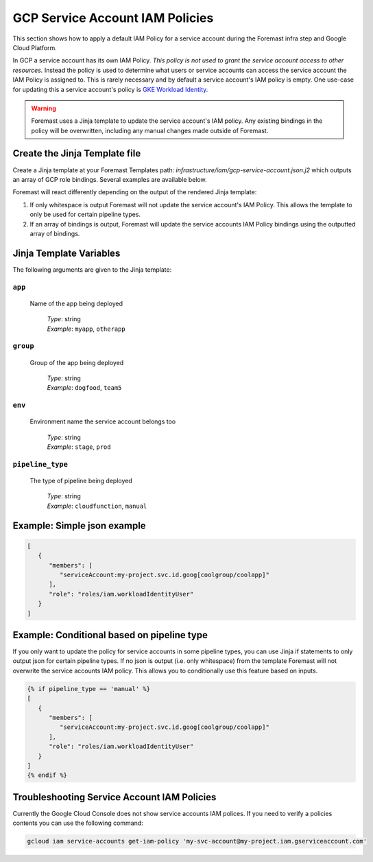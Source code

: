 .. _gcp_svc_account_iam_policies

####################################
GCP Service Account IAM Policies
####################################

This section shows how to apply a default IAM Policy for a service account during the Foremast infra step and Google Cloud Platform.

In GCP a service account has its own IAM Policy.  *This policy is not used to grant the service account access to other resources.*  Instead the
policy is used to determine what users or service accounts can access the service account the IAM Policy is assigned to.  This is rarely necessary
and by default a service account's IAM policy is empty.  One use-case for updating this a service account's policy is
`GKE Workload Identity <https://cloud.google.com/kubernetes-engine/docs/how-to/workload-identity>`_.

.. warning::
  Foremast uses a Jinja template to update the service account's IAM policy.  Any existing bindings in the policy will be overwritten, including any manual
  changes made outside of Foremast.

Create the Jinja Template file
***********************************

Create a Jinja template at your Foremast Templates path: `infrastructure/iam/gcp-service-account.json.j2` which outputs an array of GCP role bindings.
Several examples are available below.

Foremast will react differently depending on the output of the rendered Jinja template:

1. If only whitespace is output Foremast will not update the service account's IAM Policy.  This allows the template to only be used for certain pipeline types.
2. If an array of bindings is output, Foremast will update the service accounts IAM Policy bindings using the outputted array of bindings.

Jinja Template Variables
***********************************

The following arguments are given to the Jinja template:

``app``
=================================================

  Name of the app being deployed

      | *Type*: string
      | *Example*: ``myapp``, ``otherapp``

``group``
=================================================

  Group of the app being deployed

      | *Type*: string
      | *Example*: ``dogfood``, ``team5``

``env``
=================================================

  Environment name the service account belongs too

      | *Type*: string
      | *Example*: ``stage``, ``prod``

``pipeline_type``
=================================================

  The type of pipeline being deployed

      | *Type*: string
      | *Example*: ``cloudfunction``, ``manual``

Example: Simple json example
*************************************

.. code-block:: json

    [
       {
          "members": [
             "serviceAccount:my-project.svc.id.goog[coolgroup/coolapp]"
          ],
          "role": "roles/iam.workloadIdentityUser"
       }
    ]

Example: Conditional based on pipeline type
*********************************************

If you only want to update the policy for service accounts in some pipeline types, you can use Jinja if statements to only
output json for certain pipeline types.  If no json is output (i.e. only whitespace) from the template Foremast will not
overwrite the service accounts IAM policy.  This allows you to conditionally use this feature based on inputs.

.. code-block:: json

    {% if pipeline_type == 'manual' %}
    [
       {
          "members": [
             "serviceAccount:my-project.svc.id.goog[coolgroup/coolapp]"
          ],
          "role": "roles/iam.workloadIdentityUser"
       }
    ]
    {% endif %}

Troubleshooting Service Account IAM Policies
*********************************************

Currently the Google Cloud Console does not show service accounts IAM polices.  If you need to verify a policies contents you can use the following command:

.. code-block:: bash

  gcloud iam service-accounts get-iam-policy 'my-svc-account@my-project.iam.gserviceaccount.com'
